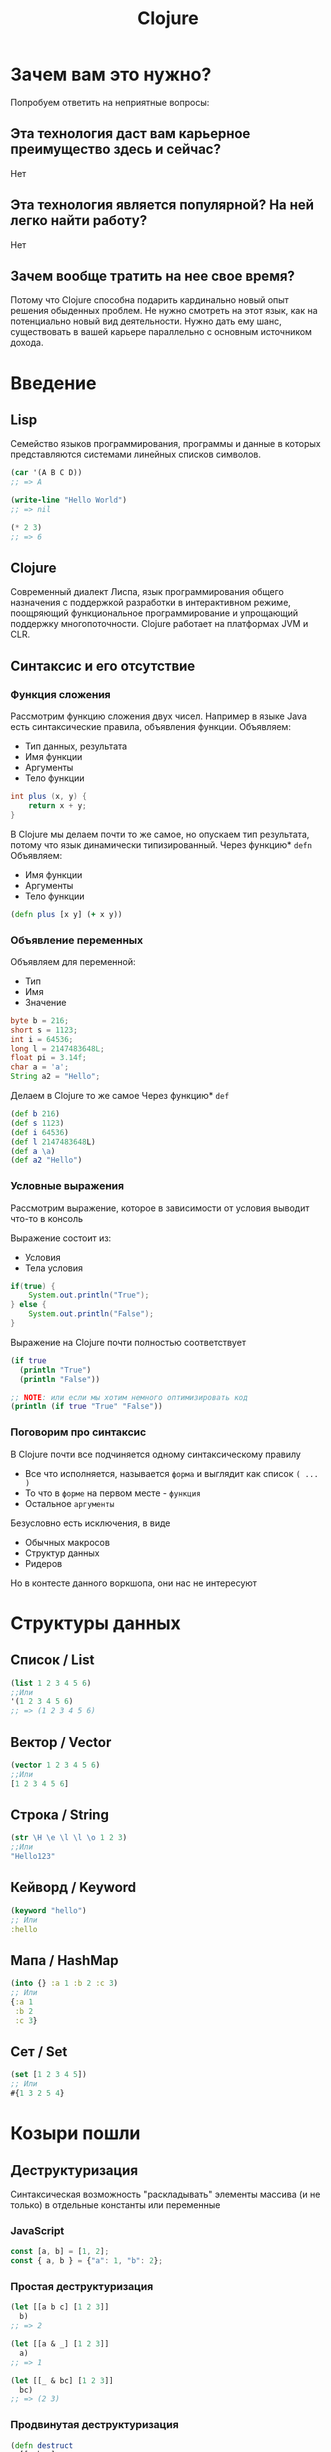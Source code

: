 #+title: Clojure

* Зачем вам это нужно?
Попробуем ответить на неприятные вопросы:
** Эта технология даст вам карьерное преимущество здесь и сейчас?
Нет

** Эта технология является популярной? На ней легко найти работу?
Нет

** Зачем вообще тратить на нее свое время?
Потому что Clojure способна подарить кардинально новый опыт решения обыденных проблем.
Не нужно смотреть на этот язык, как на потенциально новый вид деятельности.
Нужно дать ему шанс, существовать в вашей карьере параллельно с основным источником дохода.


* Введение
** Lisp
Семейство языков программирования,
программы и данные в которых представляются системами линейных списков символов.
#+begin_src lisp
(car '(A B C D))
;; => A

(write-line "Hello World")
;; => nil

(* 2 3)
;; => 6
#+end_src
** Clojure
Cовременный диалект Лиспа,
язык программирования общего назначения с поддержкой разработки в интерактивном режиме,
поощряющий функциональное программирование и упрощающий поддержку многопоточности.
Clojure работает на платформах JVM и CLR.

** Синтаксис и его отсутствие
*** Функция сложения
Рассмотрим функцию сложения двух чисел.
Например в языке Java есть синтаксические правила, объявления функции.
Объявляем:
 - Тип данных, результата
 - Имя функции
 - Аргументы
 - Тело функции
#+begin_src java
int plus (x, y) {
	return x + y;
}
#+end_src
В Clojure мы делаем почти то же самое, но опускаем тип результата,
потому что язык динамически типизированный.
Через функцию* ~defn~ Объявляем:
 - Имя функции
 - Аргументы
 - Тело функции
#+begin_src clojure
(defn plus [x y] (+ x y))
#+end_src
*** Объявление переменных
Объявляем для переменной:
 - Тип
 - Имя
 - Значение
#+begin_src java
byte b = 216;
short s = 1123;
int i = 64536;
long l = 2147483648L;
float pi = 3.14f;
char a = 'a';
String a2 = "Hello";
#+end_src

Делаем в Clojure то же самое
Через функцию* ~def~
#+begin_src clojure
(def b 216)
(def s 1123)
(def i 64536)
(def l 2147483648L)
(def a \a)
(def a2 "Hello")
#+end_src
*** Условные выражения
Рассмотрим выражение,
которое в зависимости от условия выводит что-то в консоль

Выражение состоит из:
 - Условия
 - Тела условия
#+begin_src java
if(true) {
    System.out.println("True");
} else {
    System.out.println("False");
}
#+end_src

Выражение на Clojure почти полностью соответствует
#+begin_src clojure
(if true
  (println "True")
  (println "False"))

;; NOTE: или если мы хотим немного оптимизировать код
(println (if true "True" "False"))
#+end_src
*** Поговорим про синтаксис
В Clojure почти все подчиняется одному синтаксическому правилу
 - Все что исполняется,
   называется ~форма~
   и выглядит как список ~( ... )~
 - То что в ~форме~ на первом месте - ~функция~
 - Остальное ~аргументы~

Безусловно есть исключения, в виде
 - Обычных макросов
 - Структур данных
 - Ридеров
Но в контесте данного воркшопа, они нас не интересуют


* Структуры данных
** Список / List
#+begin_src clojure
(list 1 2 3 4 5 6)
;;Или
'(1 2 3 4 5 6)
;; => (1 2 3 4 5 6)
#+end_src

** Вектор / Vector
#+begin_src clojure
(vector 1 2 3 4 5 6)
;;Или
[1 2 3 4 5 6]
#+end_src

** Строка / String
#+begin_src clojure
(str \H \e \l \l \o 1 2 3)
;;Или
"Hello123"
#+end_src

** Кейворд / Keyword
#+begin_src clojure
(keyword "hello")
;; Или
:hello
#+end_src

** Мапа / HashMap
#+begin_src clojure
(into {} :a 1 :b 2 :c 3)
;; Или
{:a 1
 :b 2
 :c 3}
#+end_src

** Сет / Set
#+begin_src clojure
(set [1 2 3 4 5])
;; Или
#{1 3 2 5 4}
#+end_src


* Козыри пошли
** Деструктуризация
Синтаксическая возможность "раскладывать" элементы массива (и не только)
в отдельные константы или переменные
*** JavaScript
#+begin_src javascript
const [a, b] = [1, 2];
const { a, b } = {"a": 1, "b": 2};
#+end_src
*** Простая деструктуризация
#+begin_src clojure
(let [[a b c] [1 2 3]]
  b)
;; => 2

(let [[a & _] [1 2 3]]
  a)
;; => 1

(let [[_ & bc] [1 2 3]]
  bc)
;; => (2 3)
#+end_src
*** Продвинутая деструктуризация
#+begin_src clojure
(defn destruct
  [[a b c]
   {:keys [k1 k2]}
   {:strs [s1 s2]}]
  [a b c k1 k2 s1 s2])

(destruct [1 2 3] {:k1 4 :k2 5} {"s1" 6 "s2" 7})

#+end_src
** А как же циклы?
*** Пример цикла
который соберет сумму чисел от ~1~ до ~10~
#+begin_src java
int sum = 0;
for (int i = 1; i < 11; i++) {
    sum += i;
}
// sum = 55
#+end_src

Функция ~range~ сгенерирует список чисел от 1 до 11,
которые мы сложим через ~+~
#+begin_src clojure
(apply + (range 1 11))
;; => 55
#+end_src
*** Пример цикла
который соберет первые 5 чисел массива ~array~
#+begin_src java
int[] array = {0, 1, 2, 3, 4, 5, 6, 7, 8, 9, 10};
int[] acc;
int counter = 0;
while (counter < 5) {
    counter += 1;
    acc[counter] = array[counter]
}
// acc = {0, 1, 2, 3, 4}
#+end_src

Функция ~range~ сгенерирует ленивую бесконечную коллекцию,
из которой мы через ~take~ возьмем первые 5 элементов
#+begin_src clojure
(take 5 (range))
;; => (0 1 2 3 4)
#+end_src
** Работа с коллекциями
*** Map
#+begin_src java
List<Integer> integers = List.of(1, 2, 3, 4, 5);
Function<Integer, Integer> doubleFunction = i -> i * 2;

integers.stream()
    .map(doubleFunction)
    .collect(Collectors.toList());
//[2, 4, 6, 8, 10]
#+end_src

#+begin_src clojure
(def integers [1 2 3 4 5])
(defn double-function [i] (* i 2))

(map double-function integers)
;; => (2 4 6 8 10)
#+end_src

Но скорее всего в кложе мы бы сделали вот так
Используя данные
#+begin_src clojure
(map #(* % 2) [1 2 3 4 5])
;; => (2 4 6 8 10)
#+end_src

*** Filter
#+begin_src java
Arrays.asList('x', 'y', '2', '3', 'a').stream()
   .filter(Character::isLetter)
// ['x', 'y', 'a']

Arrays.asList(1, 2, 3, 4).stream()
   .filter(x -> x%2 == 1)
// [1, 3]

Arrays.asList("abc", "", "d").stream()
   .filter(s -> !s.isEmpty())
// ["abc", "d"]
#+end_src

#+begin_src clojure
(filter #(Character/isLetter %) [\x \y \2 \3 \a])
;; => (\x \y \a)

(filter #(= (rem % 2) 1) [1 2 3 4])
;; => (1 3)

(filter not-empty ["abc", "", "d"])
;; => ("abc" "d")
#+end_src

*** Reduce
#+begin_src java
Arrays.asList(1,2,3).stream()
    .reduce(0, (x,y) -> x+y)
// computes (((0+1)+2)+3) to produce the integer 6

Arrays.asList(5, 8, 3, 1).stream()
    .reduce(Math::max)
// computes max(max(max(5,8),3),1) and returns an Optional<Integer> value containing 8
#+end_src

#+begin_src clojure
(reduce + [1 2 3])
;; => 6

(reduce max [5 8 3 1])
;; => 8
#+end_src

** Стрелочки
#+begin_src clojure
;; NOTE: эти формы равны между собой.
;; стрелочный макрос в любом случае превратится, в форму выше

(+ 1 (count (conj 6 (conj 5 [1 2 3 4]))))

(+ 1
   (count
    (conj 6
          (conj 5
                [1 2 3 4]))))

(->> [1 2 3 4]
     (conj 5) ;; => [1 2 3 4 5]
     (conj 6) ;; => [1 2 3 4 5 6]
     (count) ;; => 6
     (+ 1)) ;; => 7
#+end_src


* Java
** Interop
#+begin_src clojure
(.toUpperCase "fred")
;; => "FRED"

(.getName String)
;; => "java.lang.String"

(.-x (java.awt.Point. 1 2))
;; => 1

(System/getProperty "java.vm.version")
;; => "1.6.0_07-b06-57"

Math/PI
;; => 3.141592653589793
#+end_src
** Библиотеки
#+begin_src clojure
(ns demo
  (:import (java.util Date Calendar)
           (java.net URI ServerSocket)
           java.sql.DriverManager))
#+end_src
** Исключения
#+begin_src clojure
(try
  (/ 1 0)
  (catch Exception e
    (.getMessage e))
  (finally ()))
#+end_src
